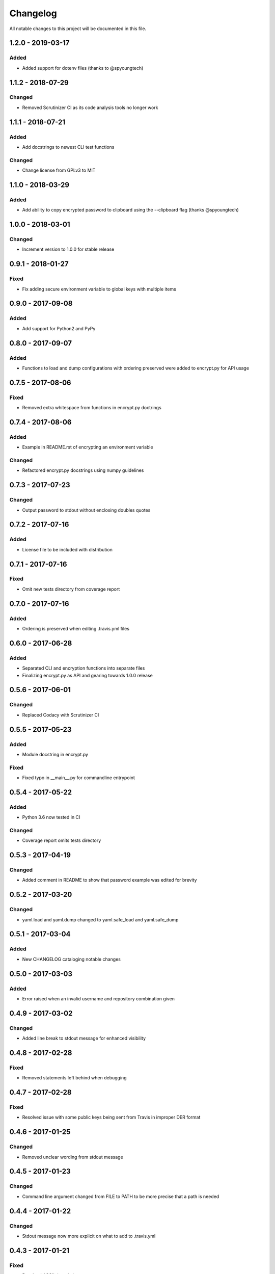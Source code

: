 #########
Changelog
#########

All notable changes to this project will be documented in this file.

1.2.0 - 2019-03-17
==================

Added
-----

-  Added support for dotenv files (thanks to @spyoungtech)


1.1.2 - 2018-07-29
==================

Changed
-------

-  Removed Scrutinizer CI as its code analysis tools no longer work


1.1.1 - 2018-07-21
==================

Added
-----

-  Add docstrings to newest CLI test functions

Changed
-------

-  Change license from GPLv3 to MIT


1.1.0 - 2018-03-29
==================

Added
-----

-  Add ability to copy encrypted password to clipboard using the --clipboard flag (thanks @spyoungtech)


1.0.0 - 2018-03-01
==================

Changed
-------

-  Increment version to 1.0.0 for stable release

0.9.1 - 2018-01-27
==================

Fixed
-----

-  Fix adding secure environment variable to global keys with multiple items


0.9.0 - 2017-09-08
==================

Added
-----

-  Add support for Python2 and PyPy

0.8.0 - 2017-09-07
==================

Added
-----

-  Functions to load and dump configurations with ordering preserved
   were added to encrypt.py for API usage

0.7.5 - 2017-08-06
==================

Fixed
-----

-  Removed extra whitespace from functions in encrypt.py doctrings

0.7.4 - 2017-08-06
==================

Added
-----

-  Example in README.rst of encrypting an environment variable

Changed
-------

-  Refactored encrypt.py docstrings using numpy guidelines

0.7.3 - 2017-07-23
==================

Changed
-------

-  Output password to stdout without enclosing doubles quotes

0.7.2 - 2017-07-16
==================

Added
-----

-  License file to be included with distribution

0.7.1 - 2017-07-16
==================

Fixed
-----

-  Omit new tests directory from coverage report

0.7.0 - 2017-07-16
==================

Added
-----

-  Ordering is preserved when editing .travis.yml files

0.6.0 - 2017-06-28
==================

Added
-----

-  Separated CLI and encryption functions into separate files
-  Finalizing encrypt.py as API and gearing towards 1.0.0 release

0.5.6 - 2017-06-01
==================

Changed
-------

-  Replaced Codacy with Scrutinizer CI

0.5.5 - 2017-05-23
==================

Added
-----

-  Module docstring in encrypt.py

Fixed
-----

-  Fixed typo in __main__.py for commandline entrypoint

0.5.4 - 2017-05-22
==================

Added
-----

-  Python 3.6 now tested in CI

Changed
-------

-   Coverage report omits tests directory

0.5.3 - 2017-04-19
==================

Changed
-------

-  Added comment in README to show that password example was edited for brevity

0.5.2 - 2017-03-20
==================

Changed
-------

-  yaml.load and yaml.dump changed to yaml.safe_load and yaml.safe_dump

0.5.1 - 2017-03-04
==================

Added
-----

-  New CHANGELOG cataloging notable changes

0.5.0 - 2017-03-03
==================

Added
-----

-  Error raised when an invalid username and repository combination given

0.4.9 - 2017-03-02
==================

Changed
-------

-  Added line break to stdout message for enhanced visibility

0.4.8 - 2017-02-28
==================

Fixed
-----

-  Removed statements left behind when debugging

0.4.7 - 2017-02-28
==================

Fixed
-----

-  Resolved issue with some public keys being sent from Travis in improper DER format

0.4.6 - 2017-01-25
==================

Changed
-------

-  Removed unclear wording from stdout message

0.4.5 - 2017-01-23
==================

Changed
-------

-  Command line argument changed from FILE to PATH to be more precise that a path is needed

0.4.4 - 2017-01-22
==================

Changed
-------

-  Stdout message now more explicit on what to add to .travis.yml

0.4.3 - 2017-01-21
==================

Fixed
-----

-  Resolved ASCII decode issue

0.4.2 - 2017-01-20
==================

Changed
-------

-  Line breaks added to stdout message for increased visibility

0.4.1 - 2017-01-20
==================

Changed
-------

-  ASCII decoded passwords now used instead of binary

0.4.0 - 2017-01-20
==================

Added
-----

-  Encrypted passwords now print to stdout by default

0.3.0 - 2016-09-20
==================

Added
-----

-  Ability to encrypt environment variables

0.2.0 - 2016-09-13
==================

Fixed
-----

-  Resolved YAML load and dump issues

0.1.0 - 2016-09-12
==================

Added
-----

-  Ability to add encrypted passwords to empty travis configuration files
